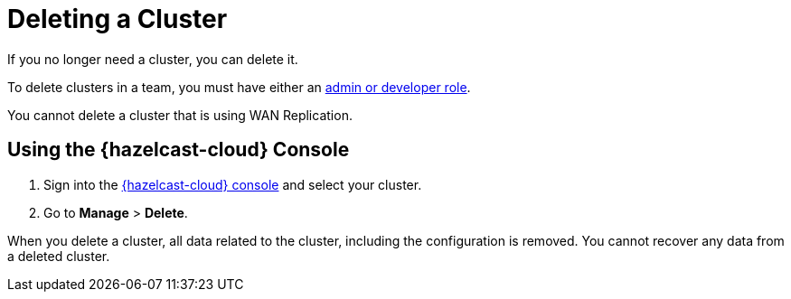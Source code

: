 = Deleting a Cluster
:description: If you no longer need a cluster, you can delete it.

{description}

To delete clusters in a team, you must have either an xref:teams-and-users.adoc[admin or developer role].

You cannot delete a cluster that is using WAN Replication.

== Using the {hazelcast-cloud} Console

. Sign into the link:{page-cloud-console}[{hazelcast-cloud} console] and select your cluster.

. Go to *Manage* > *Delete*.

When you delete a cluster, all data related to the cluster, including the configuration is removed. You cannot recover any data from a deleted cluster.